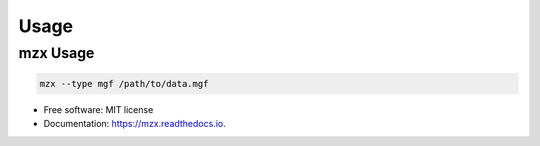 =====
Usage
=====

mzx Usage
---------------------

.. code-block:: console

  mzx --type mgf /path/to/data.mgf


* Free software: MIT license
* Documentation: https://mzx.readthedocs.io.
